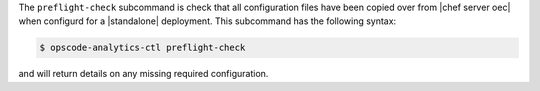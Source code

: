 .. The contents of this file are included in multiple topics.
.. This file describes a command or a sub-command for Knife.
.. This file should not be changed in a way that hinders its ability to appear in multiple documentation sets.


The ``preflight-check`` subcommand is check that all configuration files have been copied over from |chef server oec| when configurd
for a |standalone| deployment.  This subcommand has the following syntax:

.. code-block:: bash

   $ opscode-analytics-ctl preflight-check

and will return details on any missing required configuration.

